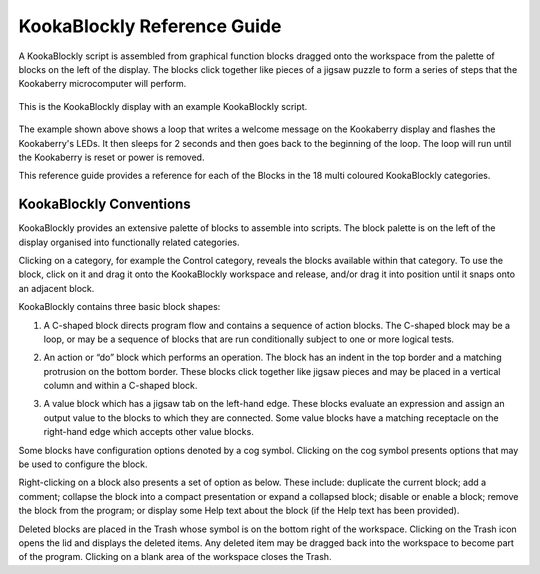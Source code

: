 ============================
KookaBlockly Reference Guide
============================

A KookaBlockly script is assembled from graphical function blocks dragged onto the workspace from the palette of blocks on the left of the display.  The blocks click together like pieces of a jigsaw puzzle to form a series of steps that the Kookaberry microcomputer will perform.

.. figure:: images/kblockly-welcome-script.png
   :width: 80%
   :align: center
   :alt: KookaBlockly Canvas

   This is the KookaBlockly display with an example KookaBlockly script. 

The example shown above shows a loop that writes a welcome message on the Kookaberry display and flashes the Kookaberry's LEDs.  It then sleeps for 2 seconds and then goes back to the beginning of the loop.  The loop will run until the Kookaberry is reset or power is removed.

This reference guide provides a reference for each of the Blocks in the 18 multi coloured KookaBlockly categories.
 

KookaBlockly Conventions
========================

KookaBlockly provides an extensive palette of blocks to assemble into scripts.  The block palette is on the left of the display organised into functionally related categories.  

Clicking on a category, for example the Control category, reveals the blocks available within that category.  To use the block, click on it and drag it onto the KookaBlockly workspace and release, and/or drag it into position until it snaps onto an adjacent block.

KookaBlockly contains three basic block shapes:

1.	A C-shaped block directs program flow and contains a sequence of action blocks.  The C-shaped block may be a loop, or may be a sequence of blocks that are run conditionally subject to one or more logical tests.

.. image:: images/every-loop-if-do.png
   :width: 300
   :align: center


2.	An action or “do” block which performs an operation.  The block has an indent in the top border and a matching protrusion on the bottom border.  These blocks click together like jigsaw pieces and may be placed in a vertical column and within a C-shaped block.

.. image:: images/display-clear.png
   :width: 200
   :align: center


3.	A value block which has a jigsaw tab on the left-hand edge.  These blocks evaluate an expression and assign an output value to the blocks to which they are connected.  Some value blocks have a matching receptacle on the right-hand edge which accepts other value blocks.

.. image:: images/math-number-squareroot.png
   :width: 300
   :align: center


Some blocks have configuration options denoted by a cog symbol.  Clicking on the cog symbol presents options that may be used to configure the block.

.. image:: images/if-do-config.png
   :width: 200
   :align: center


Right-clicking on a block also presents a set of option as below.  These include: duplicate the current block; add a comment; collapse the block into a compact presentation or expand a collapsed block; disable or enable a block; remove the block from the program; or display some Help text about the block (if the Help text has been provided).

.. image:: images/if-do-rightclick.png
   :width: 150
   :align: center


Deleted blocks are placed in the Trash whose symbol is on the bottom right of the workspace.  Clicking on the Trash icon opens the lid and displays the deleted items.  Any deleted item may be dragged back into the workspace to become part of the program.  Clicking on a blank area of the workspace closes the Trash.

